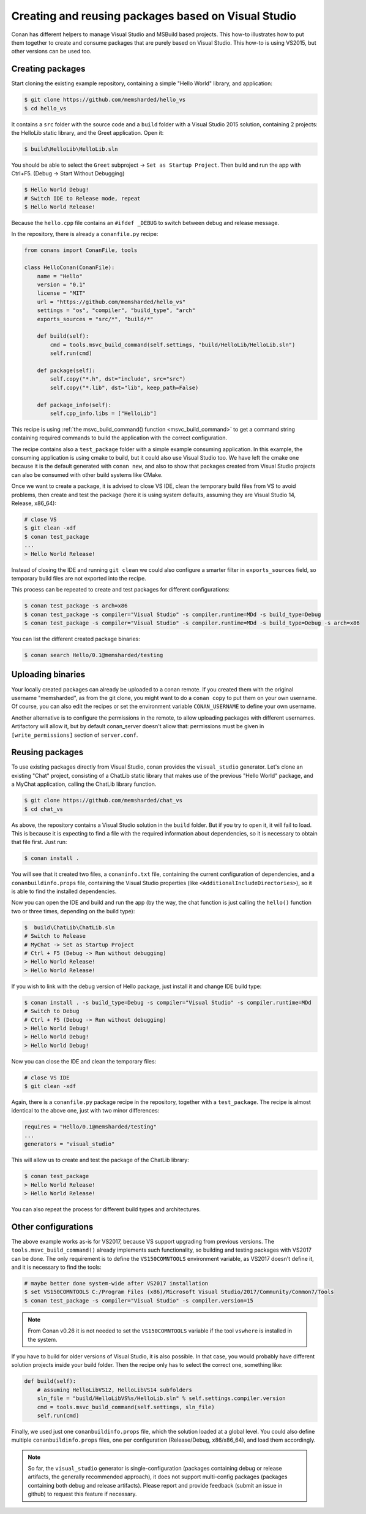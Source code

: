 .. _visual_studio_packages:


Creating and reusing packages based on Visual Studio
============================================================

Conan has different helpers to manage Visual Studio and MSBuild based projects. This how-to illustrates how to put them together to create and consume packages that are purely based on Visual Studio. This how-to is using VS2015, but other versions can be used too.


Creating packages
------------------

Start cloning the existing example repository, containing a simple "Hello World" library, and application:

.. code-block:: bash

    $ git clone https://github.com/memsharded/hello_vs
    $ cd hello_vs

It contains a ``src`` folder with the source code and a ``build`` folder with a Visual Studio 2015 solution, containing 2 projects: the HelloLib static library, and the Greet application. Open it:

.. code-block:: bash

    $ build\HelloLib\HelloLib.sln

You should be able to select the ``Greet`` subproject -> ``Set as Startup Project``. Then build and run the app with Ctrl+F5. (Debug -> Start Without Debugging)


.. code-block:: bash

    $ Hello World Debug!
    # Switch IDE to Release mode, repeat
    $ Hello World Release!

Because the ``hello.cpp`` file contains an ``#ifdef _DEBUG`` to switch between debug and release message.


In the repository, there is already a ``conanfile.py`` recipe:

.. code-block:: python

    from conans import ConanFile, tools

    class HelloConan(ConanFile):
        name = "Hello"
        version = "0.1"
        license = "MIT"
        url = "https://github.com/memsharded/hello_vs"
        settings = "os", "compiler", "build_type", "arch"
        exports_sources = "src/*", "build/*"

        def build(self):
            cmd = tools.msvc_build_command(self.settings, "build/HelloLib/HelloLib.sln")
            self.run(cmd)

        def package(self):
            self.copy("*.h", dst="include", src="src")
            self.copy("*.lib", dst="lib", keep_path=False)

        def package_info(self):
            self.cpp_info.libs = ["HelloLib"]


This recipe is using :ref:`the msvc_build_command() function <msvc_build_command>` to get a command string containing required commands to build the application with the correct configuration.

The recipe contains also a ``test_package`` folder with a simple example consuming application. In this example, the consuming application is using cmake to build, but it could also use Visual Studio too. We have left the cmake one because it is the default generated with ``conan new``, and also to show that packages created from Visual Studio projects can also be consumed with other build systems like CMake.

Once we want to create a package, it is advised to close VS IDE, clean the temporary build files from VS to avoid problems, then create and test the package (here it is using system defaults, assuming they are Visual Studio 14, Release, x86_64):

.. code-block:: bash

   # close VS
   $ git clean -xdf
   $ conan test_package
   ...
   > Hello World Release!

Instead of closing the IDE and running ``git clean`` we could also configure a smarter filter in ``exports_sources`` field, so temporary build files are not exported into the recipe.

This process can be repeated to create and test packages for different configurations:

.. code-block:: bash

   $ conan test_package -s arch=x86
   $ conan test_package -s compiler="Visual Studio" -s compiler.runtime=MDd -s build_type=Debug
   $ conan test_package -s compiler="Visual Studio" -s compiler.runtime=MDd -s build_type=Debug -s arch=x86


You can list the different created package binaries:

.. code-block:: bash

    $ conan search Hello/0.1@memsharded/testing

Uploading binaries
-------------------

Your locally created packages can already be uploaded to a conan remote. If you created them with the original username "memsharded", as from the git clone, you might want to do a ``conan copy`` to put them on your own username. Of course, you can also edit the recipes or set the environment variable ``CONAN_USERNAME`` to define your own username.

Another alternative is to configure the permissions in the remote, to allow uploading packages with different usernames. Artifactory will allow it, but by default conan_server doesn't allow that: permissions must be given in ``[write_permissions]`` section of ``server.conf``.


Reusing packages
-------------------

To use existing packages directly from Visual Studio, conan provides the ``visual_studio`` generator. Let's clone an existing "Chat" project, consisting of a ChatLib static library that makes use of the previous "Hello World" package, and a MyChat application, calling the ChatLib library function.

.. code-block:: bash

   $ git clone https://github.com/memsharded/chat_vs
   $ cd chat_vs

As above, the repository contains a Visual Studio solution in the ``build`` folder. But if you try to open it, it will fail to load. This is because it is expecting to find a file with the required information about dependencies, so it is necessary to obtain that file first. Just run:

.. code-block:: bash

    $ conan install .

You will see that it created two files, a ``conaninfo.txt`` file, containing the current configuration of dependencies, and a ``conanbuildinfo.props`` file, containing the Visual Studio properties (like ``<AdditionalIncludeDirectories>``), so it is able to find the installed dependencies.

Now you can open the IDE and build and run the app (by the way, the chat function is just calling the ``hello()`` function two or three times, depending on the build type):

.. code-block:: bash

    $  build\ChatLib\ChatLib.sln
    # Switch to Release
    # MyChat -> Set as Startup Project
    # Ctrl + F5 (Debug -> Run without debugging)
    > Hello World Release!
    > Hello World Release!

If you wish to link with the debug version of Hello package, just install it and change IDE build type:

.. code-block:: bash

    $ conan install . -s build_type=Debug -s compiler="Visual Studio" -s compiler.runtime=MDd
    # Switch to Debug
    # Ctrl + F5 (Debug -> Run without debugging)
    > Hello World Debug!
    > Hello World Debug!
    > Hello World Debug!

Now you can close the IDE and clean the temporary files:

.. code-block:: bash

    # close VS IDE
    $ git clean -xdf

Again, there is a ``conanfile.py`` package recipe in the repository, together with a ``test_package``. The recipe is almost identical to the above one, just with two minor differences:

.. code-block:: python

    requires = "Hello/0.1@memsharded/testing"
    ...
    generators = "visual_studio"

This will allow us to create and test the package of the ChatLib library:

.. code-block:: bash

    $ conan test_package
    > Hello World Release!
    > Hello World Release!

You can also repeat the process for different build types and architectures.


Other configurations
---------------------

The above example works as-is for VS2017, because VS support upgrading from previous versions. The ``tools.msvc_build_command()`` already implements such functionality, so building and testing packages with VS2017 can be done. The only requirement is to define the ``VS150COMNTOOLS`` environment variable, as VS2017 doesn't define it, and it is necessary to find the tools:

.. code-block:: bash

    # maybe better done system-wide after VS2017 installation
    $ set VS150COMNTOOLS C:/Program Files (x86)/Microsoft Visual Studio/2017/Community/Common7/Tools
    $ conan test_package -s compiler="Visual Studio" -s compiler.version=15

.. note::

    From Conan v0.26 it is not needed to set the ``VS150COMNTOOLS`` variable if the tool ``vswhere`` is installed in the system.


If you have to build for older versions of Visual Studio, it is also possible. In that case, you would probably have different solution projects inside your build folder. Then the recipe only has to select the correct one, something like:


.. code-block:: python

    def build(self):
        # assuming HelloLibVS12, HelloLibVS14 subfolders
        sln_file = "build/HelloLibVS%s/HelloLib.sln" % self.settings.compiler.version
        cmd = tools.msvc_build_command(self.settings, sln_file)
        self.run(cmd)

Finally, we used just one ``conanbuildinfo.props`` file, which the solution loaded at a global level. You could also define multiple ``conanbuildinfo.props`` files, one per configuration (Release/Debug, x86/x86_64), and load them accordingly.


.. note::

    So far, the ``visual_studio`` generator is single-configuration (packages containing debug or release artifacts, the generally recommended approach), it does not support multi-config packages (packages containing both debug and release artifacts). Please report and provide feedback (submit an issue in github) to request this feature if necessary. 


